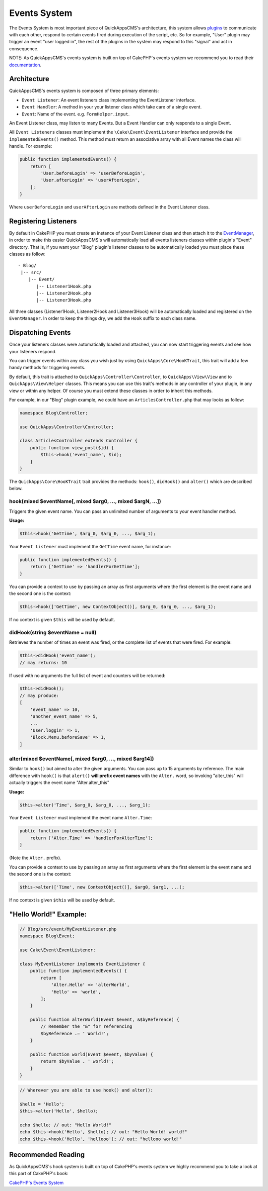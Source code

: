 Events System
#############

The Events System is most important piece of QuickAppsCMS's
architecture, this system allows `plugins <03_Plugins.md>`__ to
communicate with each other, respond to certain events fired during
execution of the script, etc. So for example, "User" plugin may trigger
an event "user logged in", the rest of the plugins in the system may respond to
this "signal" and act in consequence.

NOTE: As QuickAppsCMS's events system is built on top of CakePHP's
events system we recommend you to read their
`documentation <http://book.cakephp.org/3.0/en/core-libraries/events.html>`__.

Architecture
============

QuickAppsCMS's events system is composed of three primary elements:

-  ``Event Listener``: An event listeners class implementing the
   EventListener interface.
-  ``Event Handler``: A method in your your listener class which take
   care of a single event.
-  ``Event``: Name of the event. e.g. ``FormHelper.input``.

An Event Listener class, may listen to many Events. But a Event Handler
can only responds to a single Event.

All ``Event Listeners`` classes must implement the
``\Cake\Event\EventListener`` interface and provide the
``implementedEvents()`` method. This method must return an associative
array with all Event names the class will handle. For example:

.. code:: php

    public function implementedEvents() {
        return [
            'User.beforeLogin' => 'userBeforeLogin',
            'User.afterLogin' => 'userAfterLogin',
        ];
    }

Where ``userBeforeLogin`` and ``userAfterLogin`` are methods defined in
the Event Listener class.

Registering Listeners
=====================

By default in CakePHP you must create an instance of your Event Listener
class and then attach it to the
`EventManager <http://book.cakephp.org/3.0/en/core-libraries/events.html#global-event-manager>`__,
in order to make this easier QuickAppsCMS's will automatically load all
events listeners classes within plugin's "Event" directory. That is, if
you want your "Blog" plugin's listener classes to be automatically
loaded you must place these classes as follow:

::

    - Blog/
     |-- src/
        |-- Event/
           |-- Listener1Hook.php
           |-- Listener2Hook.php
           |-- Listener3Hook.php

All three classes (Listener1Hook, Listener2Hook and Listener3Hook) will
be automatically loaded and registered on the ``EventManager``. In order
to keep the things dry, we add the ``Hook`` suffix to each class name.

Dispatching Events
==================

Once your listeners classes were automatically loaded and attached, you
can now start triggering events and see how your listeners respond.

You can trigger events within any class you wish just by using
``QuickApps\Core\HooKTrait``, this trait will add a few handy methods
for triggering events.

By default, this trait is attached to ``QuickApps\Controller\Controller``,
to ``QuickApps\View\View`` and to ``QuickApps\View\Helper`` classes. This means
you can use this trait's methods in any controller of your plugin, in any
view or within any helper. Of course you must extend these classes in order to
inherit this methods.

For example, in our "Blog" plugin example, we could have an
``ArticlesController.php`` that may looks as follow:

.. code:: php

    namespace Blog\Controller;

    use QuickApps\Controller\Controller;

    class ArticlesController extends Controller {
        public function view_post($id) {
            $this->hook('event_name', $id);
        }
    }

The ``QuickApps\Core\HooKTrait`` trait provides the methods: ``hook()``,
``didHook()`` and ``alter()`` which are described below.


hook(mixed $eventName[, mixed $arg0, ..., mixed $argN, ...])
------------------------------------------------------------

Triggers the given event name. You can pass an unlimited number of
arguments to your event handler method.

**Usage:**

.. code:: php

    $this->hook('GetTime', $arg_0, $arg_0, ..., $arg_1);

Your ``Event Listener`` must implement the ``GetTime`` event name, for
instance:

.. code:: php

    public function implementedEvents() {
        return ['GetTime' => 'handlerForGetTime'];
    }

You can provide a context to use by passing an array as first arguments
where the first element is the event name and the second one is the
context:

.. code:: php

    $this->hook(['GetTime', new ContextObject()], $arg_0, $arg_0, ..., $arg_1);

If no context is given ``$this`` will be used by default.

didHook(string $eventName = null)
---------------------------------

Retrieves the number of times an event was fired, or the complete list
of events that were fired. For example:

.. code:: php

    $this->didHook('event_name');
    // may returns: 10

If used with no arguments the full list of event and counters will be
returned:

.. code:: php

    $this->didHook();
    // may produce:
    [
        'event_name' => 10,
        'another_event_name' => 5,
        ...
        'User.loggin' => 1,
        'Block.Menu.beforeSave' => 1,
    ]

alter(mixed $eventName[, mixed $arg0, ..., mixed $arg14])
---------------------------------------------------------

Similar to ``hook()`` but aimed to alter the given arguments. You can
pass up to 15 arguments by reference. The main difference with
``hook()`` is that ``alert()`` **will prefix event names** with the
``Alter.`` word, so invoking "alter\_this" will actually triggers the
event name "Alter.alter\_this"

**Usage:**

.. code:: php

    $this->alter('Time', $arg_0, $arg_0, ..., $arg_1);

Your ``Event Listener`` must implement the event name ``Alter.Time``:

.. code:: php

    public function implementedEvents() {
        return ['Alter.Time' => 'handlerForAlterTime'];
    }

(Note the ``Alter.`` prefix).

You can provide a context to use by passing an array as first arguments
where the first element is the event name and the second one is the
context:

.. code:: php

    $this->alter(['Time', new ContextObject()], $arg0, $arg1, ...);

If no context is given ``$this`` will be used by default.


"Hello World!" Example:
=======================

.. code:: php

    // Blog/src/event/MyEventListener.php
    namespace Blog\Event;

    use Cake\Event\EventListener;

    class MyEventListener implements EventListener {
        public function implementedEvents() {
            return [
                'Alter.Hello' => 'alterWorld',
                'Hello' => 'world',
            ];
        }

        public function alterWorld(Event $event, &$byReference) {
            // Remember the "&" for referencing
            $byReference .= ' World!';
        }

        public function world(Event $event, $byValue) {
            return $byValue . ' world!';
        }
    }


.. code:: php

    // Wherever you are able to use hook() and alter():

    $hello = 'Hello';
    $this->alter('Hello', $hello);

    echo $hello; // out: "Hello World!"
    echo $this->hook('Hello', $hello); // out: "Hello World! world!"
    echo $this->hook('Hello', 'hellooo'); // out: "hellooo world!"


Recommended Reading
===================

As QuickAppsCMS's hook system is built on top of CakePHP's events system
we highly recommend you to take a look at this part of CakePHP's book:

`CakePHP's Events
System <http://book.cakephp.org/3.0/en/core-libraries/events.html>`__

.. meta::
    :title lang=en: Events System
    :keywords lang=en: events,events system,event,trigger,hook,alter,hooktag,listeners,listener,event listener
